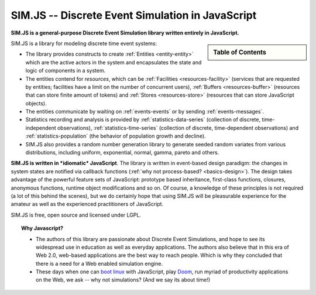 .. JSDES documentation master file, created by
   sphinx-quickstart on Tue Jun 21 14:41:02 2011.
   You can adapt this file completely to your liking, but it should at least
   contain the root `toctree` directive.

.. Welcome to JSDES's documentation!
	=================================

SIM.JS -- Discrete Event Simulation in JavaScript
=====================================================

**SIM.JS is a general-purpose Discrete Event Simulation library written entirely in JavaScript.**

.. sidebar:: Table of Contents

	.. toctree::
		:maxdepth: 1

		basics
		tutorial
		simulator
		random
		download
		contact


SIM.JS is a library for modeling discrete time event systems: 

* The library provides constructs to create :ref:`Entities <entity-entity>` which are the active actors in the system and encapsulates the state and logic of components in a system. 
* The entities contend for *resources*, which can be :ref:`Facilities <resources-facility>` (services that are requested by entities; facilities have a limit on the number of concurrent users), :ref:`Buffers <resources-buffer>` (resources that can store finite amount of tokens) and :ref:`Stores <resources-store>` (resources that can store JavaScript objects). 
* The entities communicate by waiting on :ref:`events-events` or by sending :ref:`events-messages`. 
* Statistics recording and analysis is provided by :ref:`statistics-data-series` (collection of discrete, time-independent observations), :ref:`statistics-time-series` (collection of discrete, time-dependent observations) and :ref:`statistics-population` (the behavior of population growth and decline). 
* SIM.JS also provides a random number generation library to generate seeded random variates from various distributions, including uniform, exponential, normal, gamma, pareto and others.

**SIM.JS is written in *idiomatic* JavaScript**. The library is written in event-based design paradigm: the changes in system states are notified via callback functions (:ref:`why not process-based? <basics-design>`). The design takes advantage of the powerful feature sets of JavaScript: prototype based inheritance, first-class functions, closures, anonymous functions, runtime object modifications and so on. Of course, a knowledge of these principles is not required (a lot of this behind the scenes), but we do certainly hope that using SIM.JS will be pleasurable experience for the amateur as well as the experienced practitioners of JavaScript. 

SIM.JS is free, open source and licensed under LGPL.

.. topic:: Why Javascript?

	* The authors of this library are passionate about Discrete Event Simulations, and hope to see its widespread use in education as well as everyday applications. The authors also believe that in this era of Web 2.0, web-based applications are the best way to reach people. Which is why they concluded that there is a need for a Web enabled simulation engine.
	* These days when one can `boot linux <http://bellard.org/jslinux>`_ with JavaScript, play `Doom <http://developer.mozilla.org/en-US/demos/detail/doom-on-the-web>`_, run myriad of productivity applications on the Web, we ask -- why not simulations? (And we say its about time!)

